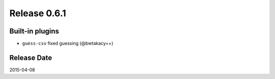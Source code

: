 Release 0.6.1
==================================

Built-in plugins
------------------

* ``guess-csv`` fixed guessing (@bwtakacy++)

Release Date
------------------
2015-04-08
